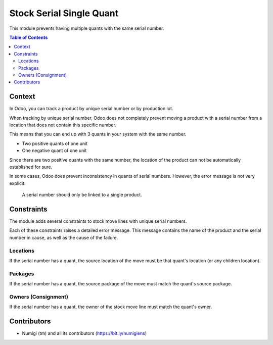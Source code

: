 Stock Serial Single Quant
=========================
This module prevents having multiple quants with the same serial number.

.. contents:: Table of Contents

Context
-------
In Odoo, you can track a product by unique serial number or by production lot.

When tracking by unique serial number, Odoo does not completely prevent moving
a product with a serial number from a location that does not contain this specific number.

This means that you can end up with 3 quants in your system with the same number.

* Two positive quants of one unit
* One negative quant of one unit

Since there are two positive quants with the same number, the location
of the product can not be automatically established for sure.

In some cases, Odoo does prevent inconsistency in quants of serial numbers.
However, the error message is not very explicit:

..

    A serial number should only be linked to a single product.

Constraints
-----------
The module adds several constraints to stock move lines with unique serial numbers.

Each of these constraints raises a detailed error message.
This message contains the name of the product and the serial number in cause,
as well as the cause of the failure.

Locations
~~~~~~~~~
If the serial number has a quant,
the source location of the move must be that quant's location (or any children location).

.. image:: static/description/wrong_location_message.png

Packages
~~~~~~~~
If the serial number has a quant, the source package of the move must match the quant's source package.

.. image:: static/description/wrong_package_message.png

Owners (Consignment)
~~~~~~~~~~~~~~~~~~~~
If the serial number has a quant, the owner of the stock move line must match the quant's owner.

.. image:: static/description/wrong_owner_message.png

Contributors
------------
* Numigi (tm) and all its contributors (https://bit.ly/numigiens)
